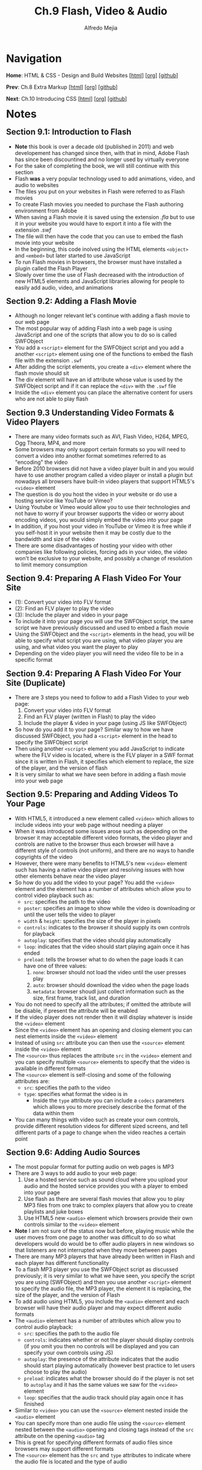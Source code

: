 #+title: Ch.9 Flash, Video & Audio
#+author: Alfredo Mejia
#+options: num:nil html-postamble:nil
#+html_head: <link rel="stylesheet" type="text/css" href="../../scratch/bulma/bulma.css" /> <style>body {margin: 5%} h1,h2,h3,h4,h5,h6 {margin-top: 3%}</style>

* Navigation
*Home*: HTML & CSS - Design and Build Websites [[[file:../000.Home.html][html]]] [[[file:../000.Home.org][org]]] [[[https://github.com/alfredo-mejia/notes/tree/main/HTML%20%26%20CSS%20-%20Design%20and%20Build%20Websites][github]]]

*Prev*: Ch.8 Extra Markup [[[file:../008.Extra Markup/008.000.Notes.html][html]]] [[[file:../008.Extra Markup/008.000.Notes.org][org]]] [[[https://github.com/alfredo-mejia/notes/tree/main/HTML%20%26%20CSS%20-%20Design%20and%20Build%20Websites/007.Forms][github]]]

*Next*: Ch.10 Introducing CSS [[[file:../010.Introducing CSS/010.000.Notes.html][html]]] [[[file:../010.Introducing CSS/010.000.Notes.org][org]]] [[[https://github.com/alfredo-mejia/notes/tree/main/HTML%20%26%20CSS%20-%20Design%20and%20Build%20Websites/010.Introducing%20CSS][github]]]

* Notes

** Section 9.1: Introduction to Flash
   - *Note* this book is over a decade old (published in 2011) and web developement has changed since then, with that in mind, Adobe Flash has since been discountined and no longer used by virtually everyone
   - For the sake of completing the book, we will still continue with this section
   - Flash *was* a very popular technology used to add animations, video, and audio to websites
   - The files you put on your websites in Flash were referred to as Flash movies
   - To create Flash movies you needed to purchase the Flash authoring environment from Adobe
   - When saving a Flash movie it is saved using the extension /.fla/ but to use it in your website you would have to export it into a file with the extension /.swf/
   - The file will then have the code that you can use to embed the flash movie into your website
   - In the beginning, this code inolved using the HTML elements ~<object>~ and ~<embed>~ but later started to use JavaScript
   - To run Flash movies in browsers, the browser must have installed a plugin called the Flash Player
   - Slowly over time the use of Flash decreased with the introduction of new HTML5 elements and JavaScript libraries allowing for people to easily add audio, video, and animations

** Section 9.2: Adding a Flash Movie
   - Although no longer relevant let's continue with adding a flash movie to our web page
   - The most popular way of adding Flash into a web page is using JavaScript and one of the scripts that allow you to do so is called SWFObject
   - You add a ~<script>~ element for the SWFObject script and you add a another ~<script>~ element using one of the functions to embed the flash file with the extension ~.swf~
   - After adding the script elements, you create a ~<div>~ element where the flash movie should sit
   - The div element will have an id attribute whose value is used by the SWFObject script and if it can replace the ~<div>~ with the ~.swf~ file
   - Inside the ~<div>~ element you can place the alternative content for users who are not able to play flash

** Section 9.3 Understanding Video Formats & Video Players
   - There are many video formats such as AVI, Flash Video, H264, MPEG, Ogg Theora, MP4, and more
   - Some browsers may only support certain formats so you will need to convert a video into another format sometimes referred to as "encoding" the video
   - Before 2010 browsers did not have a video player built in and you would have to use another program called a video player or install a plugin but nowadays all browsers have built-in video players that support HTML5's ~<video>~ element
   - The question is do you host the video in your website or do use a hosting service like YouTube or Vimeo?
   - Using Youtube or Vimeo would allow you to use their technologies and not have to worry if your browser supports the video or worry about encoding videos, you would simply embed the video into your page
   - In addition, if you host your video in YouTube or Vimeo it is free while if you self-host it in your website then it may be costly due to the bandwidth and size of the video
   - There are some disadvantages of hosting your video with other companies like following policies, forcing ads in your video, the video won't be exclusive to your website, and possibly a change of resolution to limit memory consumption

** Section 9.4: Preparing A Flash Video For Your Site
   - (1): Convert your video into FLV format
   - (2): Find an FLV player to play the video
   - (3): Include the player and video in your page
   - To include it into your page you will use the SWFObject script, the same script we have previously discussed and used to embed a flash movie
   - Using the SWFObject and the ~<script>~ elements in the head, you will be able to specify what script you are using, what video player you are using, and what video you want the player to play
   - Depending on the video player you will need the video file to be in a specific format

** Section 9.4: Preparing A Flash Video For Your Site (Duplicate)
   - There are 3 steps you need to follow to add a Flash Video to your web page:
     1. Convert your video into FLV format
     2. Find an FLV player (written in Flash) to play the video
     3. Include the player & video in your page (using JS like SWFObject)
   - So how do you add it to your page? Similar way to how we have discussed SWFObject, you had a ~<script>~ element in the head to specify the SWFObject script
   - Then using another ~<script>~ element you add JavaScript to indicate where the FLV video is located, where is the FLV player in a SWF format since it is written in Flash, it specifies which element to replace, the size of the player, and the version of flash
   - It is very similar to what we have seen before in adding a flash movie into your web page

** Section 9.5: Preparing and Adding Videos To Your Page
   - With HTML5, it introduced a new element called ~<video>~ which allows to include videos into your web page without needing a player
   - When it was introduced some issues arose such as depending on the browser it may acceptable different video formats, the video player and controls are native to the browser thus each browser will have a different style of controls (not uniform), and there are no ways to handle copyrights of the video
   - However, there were many benefits to HTML5's new ~<video>~ element such has having a native video player and resolving issues with how other elements behave near the video player
   - So how do you add the video to your page? You add the ~<video>~ element and the element has a number of attributes which allow you to control video playback such as:
     - ~src~: specifies the path to the video
     - ~poster~: specifies an image to show while the video is downloading or until the user tells the video to player
     - ~width~ & ~height~: specifies the size of the player in pixels
     - ~controls~: indicates to the browser it should supply its own controls for playback
     - ~autoplay~: specifies that the video should play automatically
     - ~loop~: indicates that the video should start playing again once it has ended
     - ~preload~: tells the browser what to do when the page loads it can have one of three values:
       1. ~none~: browser should not load the video until the user presses play
       2. ~auto~: browser should download the video when the page loads
       3. ~metadata~: browser shoudl just collect information such as the size, first frame, track list, and duration
   - You do not need to specify all the attributes; if omitted the attribute will be disable, if present the attribute will be enabled
   - If the video player does not render then it will display whatever is inside the ~<video>~ element
   - Since the ~<video>~ element has an opening and closing element you can nest elements inside the ~<video>~ element
   - Instead of using ~src~ attribute you can then use the ~<source>~ element inside the ~<video>~ element
   - The ~<source>~ thus replaces the attribute ~src~ in the ~<video>~ element and you can specify multiple ~<source>~ elements to specify that the video is available in different formats
   - The ~<source>~ element is self-closing and some of the following attributes are:
     - ~src~: specifies the path to the video
     - ~type~: specifies what format the video is in
       - Inside the ~type~ attribute you can include a ~codecs~ parameters which allows you to more precisely describe the format of the data within them
   - You can many things with video such as create your own controls, provide different resolution videos for different sized screens, and tell different parts of a page to change when the video reaches a certain point

** Section 9.6: Adding Audio Sources
   - The most popular format for putting audio on web pages is MP3
   - There are 3 ways to add audio to your web page:
     1. Use a hosted service such as sound cloud where you upload your audio and the hosted service provides you with a player to embed into your page
     2. Use flash as there are several flash movies that allow you to play MP3 files from one trakc to complex players that allow you to create playlists and juke boxes
     3. Use HTML5 new ~<audio>~ element which browsers provide their own controls similar to the ~<video>~ element
   - *Note* I am not sure of the status now but before, playing music while the user moves from one page to another was difficult to do so what developers would do would be to offer audio players in new windows so that listeners are not interrupted when they move between pages
   - There are many MP3 players that have already been written in Flash and each player has different functionality
   - To a flash MP3 player you use the SWFObject script as discussed previously; it is very similar to what we have seen, you specify the script you are using (SWFObject) and then you use another ~<script>~ element to specify the audio file, the MP3 player, the element it is replacing, the size of the player, and the version of Flash
   - To add audio using HTML5, you include the ~<audio>~ element and each browser will have their audio player and may expect different audio formats
   - The ~<audio>~ element has a number of attributes which allow you to control audio playback:
     - ~src~: specifies the path to the audio file
     - ~controls~: indicates whether or not the player should display controls (if you omit you then no controls will be displayed and you can specify your own controls using JS)
     - ~autoplay~: the presence of the attribute indicates that the audio should start playing automatically (however best practice to let users choose to play the audio)
     - ~preload~: indicates what the browser should do if the player is not set to ~autoplay~ and it has the same values we saw for the ~<video>~ element
     - ~loop~: specifies that the audio track should play again once it has finished
   - Similar to ~<video>~ you can use the ~<source>~ element nested inside the ~<audio>~ element
   - You can specify more than one audio file using the ~<source>~ element nested between the ~<audio>~ opening and closing tags instead of the ~src~ attribute on the opening ~<audio>~ tag
   - This is great for specifying different formats of audio files since browsers may support different formats
   - The ~<source>~ element has the ~src~ and ~type~ attributes to indicate where the audio file is located and the type of audio

** Section 9.7: Creating a Web Page with Video & Audio
   - [[file:./009.007.Creating a Web Page with Video & Audio/index.html][Example of Creating a Web Page with Video & Audio]]
     
* Keywords
| Term        | Definition                                                                                                                                  |
|-------------+---------------------------------------------------------------------------------------------------------------------------------------------|
| Adobe Flash | Software platform used to create animations, rich web applications, video players, audio players, games, and more but has been discountined |
| ~<script>~  | The script element is used to embed executable code or data; typically used to embed or refer to JavaScript code                            |
| ~<video>~   | A HTML element that embeds media player which supports video playback into the web page                                                     |
| ~<audio>~   | A HTML element that embeds sound content in documents                                                                                       |
| ~<source>~  | A HTML element that specifies one or more media resources for the ~<picture>~, ~<audio>~, and ~<video>~ elements; it is a self-closing element, commonly used to offer the same media content in multiple file formats in order to provide compatibility with a broad range of browsers given their differing support for media file formats |

* Questions
  - *Q*: If we have multiple ~<source>~ in ~<video>~ which one is played first? Do they have to be the same video but in different formats or can they be completely different videos?
         - [[https://stackoverflow.com/questions/22698718/can-a-html-5-video-tag-have-multiple-mp4-sources-with-different-codecs][Stackoverflow Answer]]
	 - [[https://www.w3schools.com/tags/tag_video.asp#:~:text=The%20tag%20contains%20one,support%20the%20element.][W3 Schools Video Tag]]
	 - First there can be any number of source elements nested inside the video element
	 - The source element could care less what video it is referring to; it does not have to be the same video; it can be completely different videos but generally it is the same video in a different format (because what is the point of different videos if only one video wil be played)
	 - So what video will be rendered? The browser will do a fall-through order (sequential order) from the first source to the last source and it will display the video from the first source tag with a /compatible/ video file for the current device / browser
	 - A similar approach is taken for the audio element
	     
  - *Q*: What are ~codecs~ parameter?
         - [[https://developer.mozilla.org/en-US/docs/Web/Media/Formats/codecs_parameter][Mozilla Codecs in Common Media Types]]
	 - [[https://www.techtarget.com/searchunifiedcommunications/definition/codec][What is a Codec - Tech Target]]
	 - In simple terms, codec is a software based process that compresses and decompresses large amounts of data
	 - Codecs are used in applications to play and create media files for users and send media files over a network
	 - Thus codecs compress media files in order to save device space and send those files over a network
	 - So you can use the ~codecs~ parameter to the attribute ~type~ to describe the media content and what format is used to encode the file
	 - In summary, ~codecs~ parameter allow you to specify an encoder to your file
	 - Encoding is the process of converting data into a format and each codec may or may not use some type of compression
	   
  - *Q*: How do you let audio play in one page while the user browses other pages?
         - When it comes to audio, if you are using the ~<audio>~ element it will continue to play despite the user going to a different web page
	 - When it comes to video, if you are using the ~<video>~ element it will also continue to play despite the user going to a different web page or tab
	 - Thus, you don't need anything else to play video or audio in one page while the user browses other pages if you are using HTML5  
    
* Summary
  - Adobe Flash was used a lot in the early 2000s to create animations, video, audio, video players, audio players but with the introduction of new technologies, libraries in JS, and HTML5 flash got discountined
  - To run flash in the 2000s you must have installed a plugin into your browser called the Flash Player
  - Flash movies or flash files were often in the format of ~.swf~ extension
  - Most popular way to add a Flash movie was using a script called SWFObject
  - Using the ~<script>~ tag you will able to add the script SWFObject and then using the ~<script>~ tag again you were able to embed the flash movie by specifying JavaScript code
  - Using the JavaScript code you were able to specify the HTML element to replace and add the Flash movie, this be an animation, a video player, a game, an audio player, or any other object created in Flash
  - To embed a video into your website there are 3 ways: using a Flash video player (discountined), host your video in a hosting service like YouTube and then use their API to embed their services into your web page and not have to worry about encoding and controls as everything will be provided, or embed the video yourself using HTML5 ~<video>~ element
  - If you are going to use Flash (which is probably no longer possible) you need to convert the video to a correct format (FLV - Flash Video), find a Flash video player, and include the video and video player into your web page using the SWFObject script and the ~<script>~ element
  - If you are going to use HTML5 ~<video>~ element, note that browsers may support different formats of videos so if you are going to embed the video yourself make sure you provide the necessary formats for the browser to render the video
  - The ~<video>~ element has various attributes to specify controls, autoplay, looping, and more
  - The ~<video>~ element has opening and closing tags and you could specify elements inside the video element
  - To specify the video file you'd like to use you can use the ~src~ attribute in the video element or you could use the ~<source>~ element inside the video element
  - If the browser cannot render the video then it will display whatever is inside the ~<video>~ besides the ~<source>~ element since the source element does not display anything
  - The ~<source>~ element is used to specify the video file and the type of the video (e.g. mp4)
  - There can be any number of ~<source>~ elements inside ~<video>~ but only one will be displayed, so what is the purpose? Since browsers may support different formats you can include multiple ~<sources>~ each specifying the video in a different format
  - The browser will use the first ~<source>~ video that it supports
  - Thus the source element is self closing and it is commonly used to offer the same media content in multiple file formats in order to provide compatibility with a broad range of browsers given their differing support for media file formats
  - The ~<audio>~ element is very similar to the video element but instead for video it is for audio; it provides a native audio player and using the attributes can specify if controls are needed, looping, autoplay, and you can specify the source in the attributes of audio or you can also use the ~<source>~ element
  - The ~<source>~ element works the same way in ~<audio>~ like in ~<video>~; the audio element has an opening and closing tag and will use the first source element that is compatibile with the browser
  - Just like video, if the audio cannot be rendered because of the source elements provide a usable source then the browser will fall back to displaying the content included between the element's opening and closing tags (disregrading the source elements since those elements do not display anything)
  
